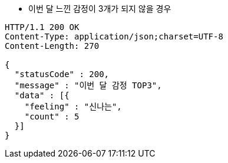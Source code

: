 * 이번 달 느낀 감정이 3개가 되지 않을 경우

[source,http,options="nowrap"]
----
HTTP/1.1 200 OK
Content-Type: application/json;charset=UTF-8
Content-Length: 270

{
  "statusCode" : 200,
  "message" : "이번 달 감정 TOP3",
  "data" : [{
    "feeling" : "신나는",
    "count" : 5
  }]
}
----